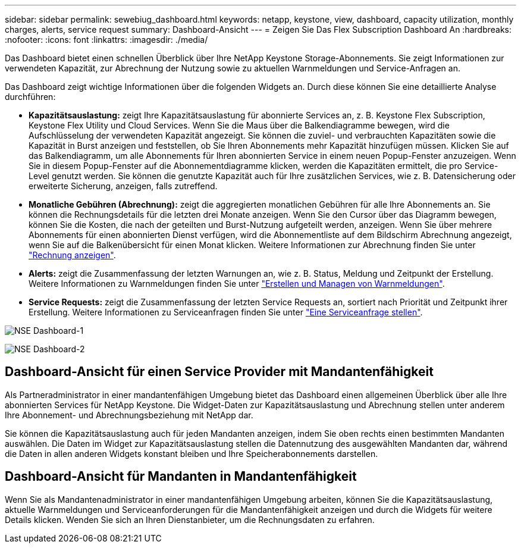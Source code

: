 ---
sidebar: sidebar 
permalink: sewebiug_dashboard.html 
keywords: netapp, keystone, view, dashboard, capacity utilization, monthly charges, alerts, service request 
summary: Dashboard-Ansicht 
---
= Zeigen Sie Das Flex Subscription Dashboard An
:hardbreaks:
:nofooter: 
:icons: font
:linkattrs: 
:imagesdir: ./media/


[role="lead"]
Das Dashboard bietet einen schnellen Überblick über Ihre NetApp Keystone Storage-Abonnements. Sie zeigt Informationen zur verwendeten Kapazität, zur Abrechnung der Nutzung sowie zu aktuellen Warnmeldungen und Service-Anfragen an.

Das Dashboard zeigt wichtige Informationen über die folgenden Widgets an. Durch diese können Sie eine detaillierte Analyse durchführen:

* *Kapazitätsauslastung:* zeigt Ihre Kapazitätsauslastung für abonnierte Services an, z. B. Keystone Flex Subscription, Keystone Flex Utility und Cloud Services. Wenn Sie die Maus über die Balkendiagramme bewegen, wird die Aufschlüsselung der verwendeten Kapazität angezeigt. Sie können die zuviel- und verbrauchten Kapazitäten sowie die Kapazität in Burst anzeigen und feststellen, ob Sie Ihren Abonnements mehr Kapazität hinzufügen müssen. Klicken Sie auf das Balkendiagramm, um alle Abonnements für Ihren abonnierten Service in einem neuen Popup-Fenster anzuzeigen. Wenn Sie in diesem Popup-Fenster auf die Abonnementdiagramme klicken, werden die Kapazitäten ermittelt, die pro Service-Level genutzt werden. Sie können die genutzte Kapazität auch für Ihre zusätzlichen Services, wie z. B. Datensicherung oder erweiterte Sicherung, anzeigen, falls zutreffend.
* *Monatliche Gebühren (Abrechnung):* zeigt die aggregierten monatlichen Gebühren für alle Ihre Abonnements an. Sie können die Rechnungsdetails für die letzten drei Monate anzeigen. Wenn Sie den Cursor über das Diagramm bewegen, können Sie die Kosten, die nach der geteilten und Burst-Nutzung aufgeteilt werden, anzeigen. Wenn Sie über mehrere Abonnements für einen abonnierten Dienst verfügen, wird die Abonnementliste auf dem Bildschirm Abrechnung angezeigt, wenn Sie auf die Balkenübersicht für einen Monat klicken. Weitere Informationen zur Abrechnung finden Sie unter link:sewebiug_billing.html["Rechnung anzeigen"].
* *Alerts:* zeigt die Zusammenfassung der letzten Warnungen an, wie z. B. Status, Meldung und Zeitpunkt der Erstellung. Weitere Informationen zu Warnmeldungen finden Sie unter link:sewebiug_alerts.html["Erstellen und Managen von Warnmeldungen"].
* *Service Requests:* zeigt die Zusammenfassung der letzten Service Requests an, sortiert nach Priorität und Zeitpunkt ihrer Erstellung. Weitere Informationen zu Serviceanfragen finden Sie unter link:sewebiug_raise_a_service_request.html["Eine Serviceanfrage stellen"].


image:sewebiug_image9_dashboard1.png["NSE Dashboard-1"]

image:sewebiug_image9_dashboard2.png["NSE Dashboard-2"]



== Dashboard-Ansicht für einen Service Provider mit Mandantenfähigkeit

Als Partneradministrator in einer mandantenfähigen Umgebung bietet das Dashboard einen allgemeinen Überblick über alle Ihre abonnierten Services für NetApp Keystone. Die Widget-Daten zur Kapazitätsauslastung und Abrechnung stellen unter anderem Ihre Abonnement- und Abrechnungsbeziehung mit NetApp dar.

Sie können die Kapazitätsauslastung auch für jeden Mandanten anzeigen, indem Sie oben rechts einen bestimmten Mandanten auswählen. Die Daten im Widget zur Kapazitätsauslastung stellen die Datennutzung des ausgewählten Mandanten dar, während die Daten in allen anderen Widgets konstant bleiben und Ihre Speicherabonnements darstellen.



== Dashboard-Ansicht für Mandanten in Mandantenfähigkeit

Wenn Sie als Mandantenadministrator in einer mandantenfähigen Umgebung arbeiten, können Sie die Kapazitätsauslastung, aktuelle Warnmeldungen und Serviceanforderungen für die Mandantenfähigkeit anzeigen und durch die Widgets für weitere Details klicken. Wenden Sie sich an Ihren Dienstanbieter, um die Rechnungsdaten zu erfahren.
